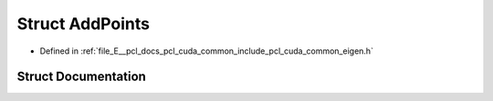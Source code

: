 .. _exhale_struct_structpcl_1_1cuda_1_1_add_points:

Struct AddPoints
================

- Defined in :ref:`file_E__pcl_docs_pcl_cuda_common_include_pcl_cuda_common_eigen.h`


Struct Documentation
--------------------


.. doxygenstruct:: pcl::cuda::AddPoints
   :members:
   :protected-members:
   :undoc-members: